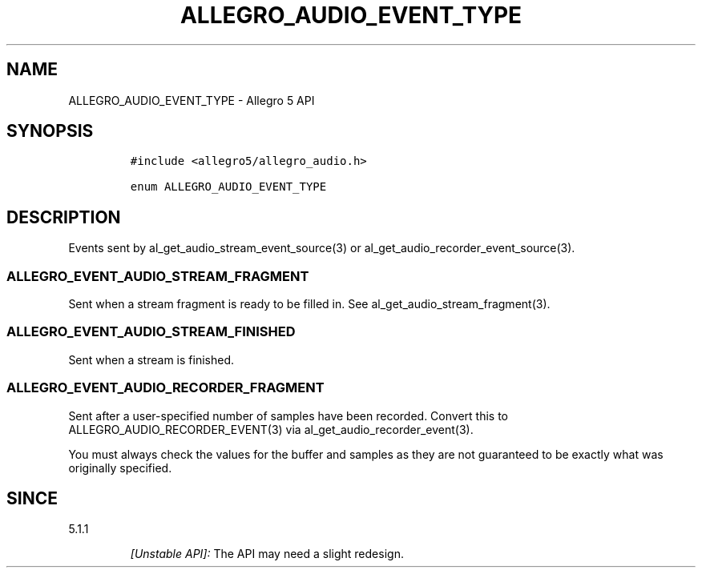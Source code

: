 .\" Automatically generated by Pandoc 2.11.4
.\"
.TH "ALLEGRO_AUDIO_EVENT_TYPE" "3" "" "Allegro reference manual" ""
.hy
.SH NAME
.PP
ALLEGRO_AUDIO_EVENT_TYPE - Allegro 5 API
.SH SYNOPSIS
.IP
.nf
\f[C]
#include <allegro5/allegro_audio.h>

enum ALLEGRO_AUDIO_EVENT_TYPE
\f[R]
.fi
.SH DESCRIPTION
.PP
Events sent by al_get_audio_stream_event_source(3) or
al_get_audio_recorder_event_source(3).
.SS ALLEGRO_EVENT_AUDIO_STREAM_FRAGMENT
.PP
Sent when a stream fragment is ready to be filled in.
See al_get_audio_stream_fragment(3).
.SS ALLEGRO_EVENT_AUDIO_STREAM_FINISHED
.PP
Sent when a stream is finished.
.SS ALLEGRO_EVENT_AUDIO_RECORDER_FRAGMENT
.PP
Sent after a user-specified number of samples have been recorded.
Convert this to ALLEGRO_AUDIO_RECORDER_EVENT(3) via
al_get_audio_recorder_event(3).
.PP
You must always check the values for the buffer and samples as they are
not guaranteed to be exactly what was originally specified.
.SH SINCE
.PP
5.1.1
.RS
.PP
\f[I][Unstable API]:\f[R] The API may need a slight redesign.
.RE
